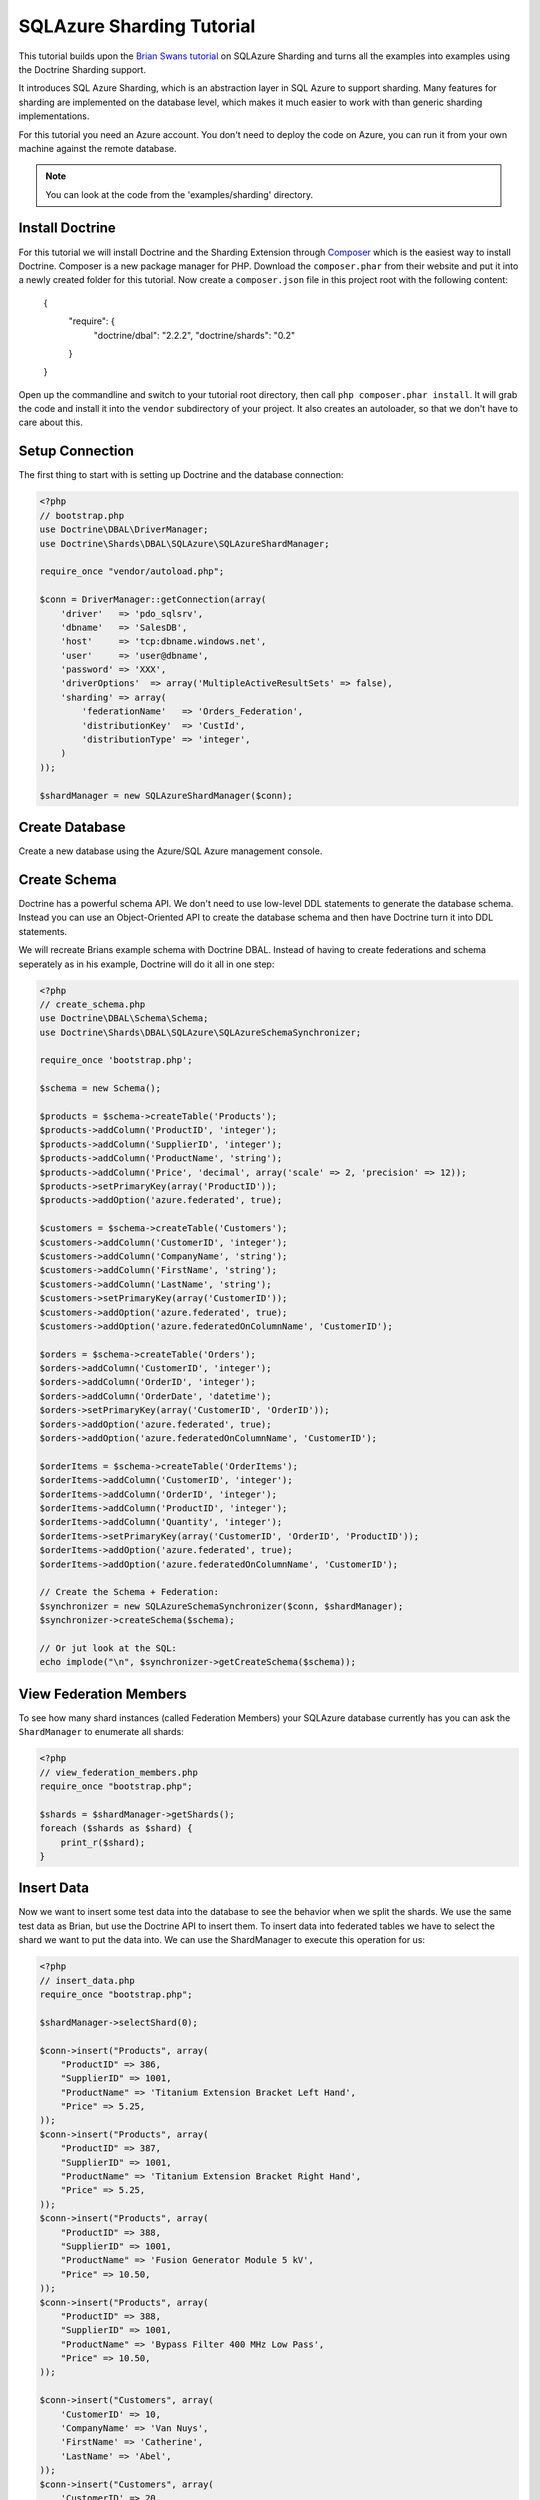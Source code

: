 SQLAzure Sharding Tutorial
==========================

This tutorial builds upon the `Brian Swans tutorial
<http://blogs.msdn.com/b/silverlining/archive/2012/01/18/using-sql-azure-federations-via-php.aspx>`_
on SQLAzure Sharding and turns all the examples into examples using the Doctrine Sharding support.

It introduces SQL Azure Sharding, which is an abstraction layer in SQL Azure to
support sharding. Many features for sharding are implemented on the database
level, which makes it much easier to work with than generic sharding
implementations.

For this tutorial you need an Azure account. You don't need to deploy the code
on Azure, you can run it from your own machine against the remote database.

.. note::

    You can look at the code from the 'examples/sharding' directory.

Install Doctrine
----------------

For this tutorial we will install Doctrine and the Sharding Extension through
`Composer <http://getcomposer.org>`_ which is the easiest way to install
Doctrine. Composer is a new package manager for PHP. Download the
``composer.phar`` from their website and put it into a newly created folder for
this tutorial. Now create a ``composer.json`` file in this project root with
the following content:

    {
        "require": {
            "doctrine/dbal": "2.2.2",
            "doctrine/shards": "0.2"
        }
    }

Open up the commandline and switch to your tutorial root directory, then call
``php composer.phar install``. It will grab the code and install it into the
``vendor`` subdirectory of your project. It also creates an autoloader, so that
we don't have to care about this.

Setup Connection
----------------

The first thing to start with is setting up Doctrine and the database connection:

.. code-block:: php

    <?php
    // bootstrap.php
    use Doctrine\DBAL\DriverManager;
    use Doctrine\Shards\DBAL\SQLAzure\SQLAzureShardManager;

    require_once "vendor/autoload.php";

    $conn = DriverManager::getConnection(array(
        'driver'   => 'pdo_sqlsrv',
        'dbname'   => 'SalesDB',
        'host'     => 'tcp:dbname.windows.net',
        'user'     => 'user@dbname',
        'password' => 'XXX',
        'driverOptions'  => array('MultipleActiveResultSets' => false),
        'sharding' => array(
            'federationName'   => 'Orders_Federation',
            'distributionKey'  => 'CustId',
            'distributionType' => 'integer',
        )
    ));

    $shardManager = new SQLAzureShardManager($conn);

Create Database
---------------

Create a new database using the Azure/SQL Azure management console.

Create Schema
-------------

Doctrine has a powerful schema API. We don't need to use low-level DDL
statements to generate the database schema. Instead you can use an Object-Oriented API
to create the database schema and then have Doctrine turn it into DDL
statements.

We will recreate Brians example schema with Doctrine DBAL. Instead of having to
create federations and schema seperately as in his example, Doctrine will do it
all in one step:

.. code-block:: php

    <?php
    // create_schema.php
    use Doctrine\DBAL\Schema\Schema;
    use Doctrine\Shards\DBAL\SQLAzure\SQLAzureSchemaSynchronizer;

    require_once 'bootstrap.php';

    $schema = new Schema();

    $products = $schema->createTable('Products');
    $products->addColumn('ProductID', 'integer');
    $products->addColumn('SupplierID', 'integer');
    $products->addColumn('ProductName', 'string');
    $products->addColumn('Price', 'decimal', array('scale' => 2, 'precision' => 12));
    $products->setPrimaryKey(array('ProductID'));
    $products->addOption('azure.federated', true);

    $customers = $schema->createTable('Customers');
    $customers->addColumn('CustomerID', 'integer');
    $customers->addColumn('CompanyName', 'string');
    $customers->addColumn('FirstName', 'string');
    $customers->addColumn('LastName', 'string');
    $customers->setPrimaryKey(array('CustomerID'));
    $customers->addOption('azure.federated', true);
    $customers->addOption('azure.federatedOnColumnName', 'CustomerID');

    $orders = $schema->createTable('Orders');
    $orders->addColumn('CustomerID', 'integer');
    $orders->addColumn('OrderID', 'integer');
    $orders->addColumn('OrderDate', 'datetime');
    $orders->setPrimaryKey(array('CustomerID', 'OrderID'));
    $orders->addOption('azure.federated', true);
    $orders->addOption('azure.federatedOnColumnName', 'CustomerID');

    $orderItems = $schema->createTable('OrderItems');
    $orderItems->addColumn('CustomerID', 'integer');
    $orderItems->addColumn('OrderID', 'integer');
    $orderItems->addColumn('ProductID', 'integer');
    $orderItems->addColumn('Quantity', 'integer');
    $orderItems->setPrimaryKey(array('CustomerID', 'OrderID', 'ProductID'));
    $orderItems->addOption('azure.federated', true);
    $orderItems->addOption('azure.federatedOnColumnName', 'CustomerID');

    // Create the Schema + Federation:
    $synchronizer = new SQLAzureSchemaSynchronizer($conn, $shardManager);
    $synchronizer->createSchema($schema);

    // Or jut look at the SQL:
    echo implode("\n", $synchronizer->getCreateSchema($schema));

View Federation Members
-----------------------

To see how many shard instances (called Federation Members) your SQLAzure database currently has
you can ask the ``ShardManager`` to enumerate all shards:

.. code-block:: php

    <?php
    // view_federation_members.php
    require_once "bootstrap.php";

    $shards = $shardManager->getShards();
    foreach ($shards as $shard) {
        print_r($shard);
    }

Insert Data
-----------

Now we want to insert some test data into the database to see the behavior when
we split the shards. We use the same test data as Brian, but use the Doctrine
API to insert them. To insert data into federated tables we have to select the
shard we want to put the data into. We can use the ShardManager to execute this
operation for us:

.. code-block:: php

    <?php
    // insert_data.php
    require_once "bootstrap.php";

    $shardManager->selectShard(0);

    $conn->insert("Products", array(
        "ProductID" => 386,
        "SupplierID" => 1001,
        "ProductName" => 'Titanium Extension Bracket Left Hand',
        "Price" => 5.25,
    ));
    $conn->insert("Products", array(
        "ProductID" => 387,
        "SupplierID" => 1001,
        "ProductName" => 'Titanium Extension Bracket Right Hand',
        "Price" => 5.25,
    ));
    $conn->insert("Products", array(
        "ProductID" => 388,
        "SupplierID" => 1001,
        "ProductName" => 'Fusion Generator Module 5 kV',
        "Price" => 10.50,
    ));
    $conn->insert("Products", array(
        "ProductID" => 388,
        "SupplierID" => 1001,
        "ProductName" => 'Bypass Filter 400 MHz Low Pass',
        "Price" => 10.50,
    ));

    $conn->insert("Customers", array(
        'CustomerID' => 10,
        'CompanyName' => 'Van Nuys',
        'FirstName' => 'Catherine',
        'LastName' => 'Abel',
    ));
    $conn->insert("Customers", array(
        'CustomerID' => 20,
        'CompanyName' => 'Abercrombie',
        'FirstName' => 'Kim',
        'LastName' => 'Branch',
    ));
    $conn->insert("Customers", array(
        'CustomerID' => 30,
        'CompanyName' => 'Contoso',
        'FirstName' => 'Frances',
        'LastName' => 'Adams',
    ));
    $conn->insert("Customers", array(
        'CustomerID' => 40,
        'CompanyName' => 'A. Datum Corporation',
        'FirstName' => 'Mark',
        'LastName' => 'Harrington',
    ));
    $conn->insert("Customers", array(
        'CustomerID' => 50,
        'CompanyName' => 'Adventure Works',
        'FirstName' => 'Keith',
        'LastName' => 'Harris',
    ));
    $conn->insert("Customers", array(
        'CustomerID' => 60,
        'CompanyName' => 'Alpine Ski House',
        'FirstName' => 'Wilson',
        'LastName' => 'Pais',
    ));
    $conn->insert("Customers", array(
        'CustomerID' => 70,
        'CompanyName' => 'Baldwin Museum of Science',
        'FirstName' => 'Roger',
        'LastName' => 'Harui',
    ));
    $conn->insert("Customers", array(
        'CustomerID' => 80,
        'CompanyName' => 'Blue Yonder Airlines',
        'FirstName' => 'Pilar',
        'LastName' => 'Pinilla',
    ));
    $conn->insert("Customers", array(
        'CustomerID' => 90,
        'CompanyName' => 'City Power & Light',
        'FirstName' => 'Kari',
        'LastName' => 'Hensien',
    ));
    $conn->insert("Customers", array(
        'CustomerID' => 100,
        'CompanyName' => 'Coho Winery',
        'FirstName' => 'Peter',
        'LastName' => 'Brehm',
    ));

    $conn->executeUpdate("DECLARE @orderId INT

        DECLARE @customerId INT

        SET @orderId = 10
        SELECT @customerId = CustomerId FROM Customers WHERE LastName = 'Hensien' and FirstName = 'Kari'

        INSERT INTO Orders (CustomerId, OrderId, OrderDate)
        VALUES (@customerId, @orderId, GetDate())

        INSERT INTO OrderItems (CustomerID, OrderID, ProductID, Quantity)
        VALUES (@customerId, @orderId, 388, 4)

        SET @orderId = 20
        SELECT @customerId = CustomerId FROM Customers WHERE LastName = 'Harui' and FirstName = 'Roger'

        INSERT INTO Orders (CustomerId, OrderId, OrderDate)
        VALUES (@customerId, @orderId, GetDate())

        INSERT INTO OrderItems (CustomerID, OrderID, ProductID, Quantity)
        VALUES (@customerId, @orderId, 389, 2)

        SET @orderId = 30
        SELECT @customerId = CustomerId FROM Customers WHERE LastName = 'Brehm' and FirstName = 'Peter'

        INSERT INTO Orders (CustomerId, OrderId, OrderDate)
        VALUES (@customerId, @orderId, GetDate())

        INSERT INTO OrderItems (CustomerID, OrderID, ProductID, Quantity)
        VALUES (@customerId, @orderId, 387, 3)

        SET @orderId = 40
        SELECT @customerId = CustomerId FROM Customers WHERE LastName = 'Pais' and FirstName = 'Wilson'

        INSERT INTO Orders (CustomerId, OrderId, OrderDate)
        VALUES (@customerId, @orderId, GetDate())

        INSERT INTO OrderItems (CustomerID, OrderID, ProductID, Quantity)
        VALUES (@customerId, @orderId, 388, 1)"
    );

This puts the data into the currently only existing federation member. We
selected that federation member by picking 0 as distribution value, which is by
definition part of the only existing federation.

Split Federation
----------------

Now lets split the federation, creating a second federation member. SQL Azure
will automatically redistribute the data into the two federations after you
executed this command.

.. code-block:: php

    <?php
    // split_federation.php
    require_once 'bootstrap.php';

    $shardManager->splitFederation(60);

This little script uses the shard manager with a special method only existing
on the SQL AZure implementation ``splitFederation``. It accepts a value at
at which the split is executed.

If you reexecute the ``view_federation_members.php`` script you can now see
that there are two federation members instead of just one as before. You can
see with the ``rangeLow`` and ``rangeHigh`` parameters what customers and
related entries are now served by which federation.

Inserting Data after Split
--------------------------

Now after we splitted the data we now have to make sure to be connected to the
right federation before inserting data. Lets add a new customer with ID 55 and
have him create an order.

.. code-block:: php

    <?php
    // insert_data_aftersplit.php
    require_once 'bootstrap.php';

    $newCustomerId = 55;

    $shardManager->selectShard($newCustomerId);

    $conn->insert("Customers", array(
        "CustomerID" => $newCustomerId,
        "CompanyName" => "Microsoft",
        "FirstName" => "Brian",
        "LastName" => "Swan",
    ));

    $conn->insert("Orders", array(
        "CustomerID" => 55,
        "OrderID" => 37,
        "OrderDate" => date('Y-m-d H:i:s'),
    ));

    $conn->insert("OrderItems", array(
        "CustomerID" => 55,
        "OrderID" => 37,
        "ProductID" => 387,
        "Quantity" => 1,
    ));

As you can see its very important to pick the right distribution key in your
sharded application. Otherwise you have to switch the shards very often, which
is not really easy to work with. If you pick the sharding key right then it
should be possible to select the shard only once per request for the major
number of use-cases.

Fan-out the queries accross multiple shards should only be necessary for a
small number of queries, because these kind of queries are complex.

Querying data with filtering off
--------------------------------

To access the data you have to pick a shard again and then start selecting data
from it.

.. code-block:: php

    <?php
    // query_filtering_off.php
    require_once "bootstrap.php";

    $shardManager->selectShard(0);

    $data = $conn->fetchAll('SELECT * FROM Customers');
    print_r($data);

This returns all customers from the shard with distribution value 0. This will
be all customers with id 10 to less than 60, since we split federations at 60.

Querying data with filtering on
-------------------------------

One special feature of SQL Azure is the possibility to database level filtering
based on the sharding distribution values. This means that SQL Azure will add
WHERE clauses with distributionkey=current distribution value conditions to
each distribution key.

.. code-block:: php

    <?php
    // query_filtering_on.php
    require_once "bootstrap.php";

    $shardManager->setFilteringEnabled(true);
    $shardManager->selectShard(55);

    $data = $conn->fetchAll('SELECT * FROM Customers');
    print_r($data);

Now you only get the customer with id = 55. The same holds for queries on the
``Orders`` and ``OrderItems`` table, which are restricted by customer id = 55.

